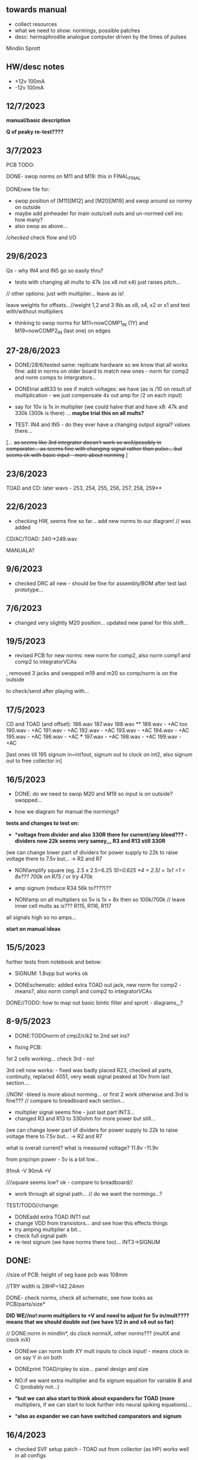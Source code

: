 ** towards manual

- collect resources
- what we need to show: normings, possible patches
- desc: hermaphrodite analogue computer driven by the times of pulses

Mindlin
Sprott


** HW/desc notes

- +12v 100mA
- -12v 100mA

** 12/7/2023

*manual/basic description* 

*Q of peaky re-test????*

** 3/7/2023

PCB TODO:

DONE- swop norms on M11 and M19: this in FINAL_FINAL

DONEnew file for:
- swop position of [M11][M12] and [M20][M19] and swop around so normy on outside
- maybe add pinheader for main outs/cell outs and un-normed cell ins: how many?
- also swop as above...

//checked/ check flow and I/O

** 29/6/2023

Qs - why IN4 and IN5 go so easily thru?

- tests with changing all mults to 47k (os x8 not x4) just raises pitch...

// other options: just with multiplier... leave as is!

leave weights for offsets...//weight 1,2 and 3 INs as x8, x4, x2 or x1 and test with/without multipliers

- thinking to swop norms for M11=nowCOMP1_IN (1Y) and M19=nowCOMP2_IN (last one) on edges

** 27-28/6/2023

- DONE/28/6/tested same: replicate hardware so we know that all works fine: add in norms on
  older board to match new ones - norm for comp2 and norm comps to
  intergrators...

- DONEtrial ad633 to see if match voltages: we have (as is /10 on result of multiplication - we just compensate 4x out amp for /2 on each input)

- say for 10v is 1x in multiplier (we could halve that and have x8: 47k and 330k (300k is there) ... *maybe trial this on all mults?*

- TEST: IN4 and IN5 - do they ever have a changing output signal? values there...

[... +as seems like 3rd integrator doesn't work so well/possibly in  comparator... as seems fine with changing signal rather than
  pulse... but seems ok with basic input - more about norming+ ]

** 23/6/2023

TOAD and CD: later wavs - 253, 254, 255, 256, 257, 258, 259**

** 22/6/2023

- checking HW, seems fine so far... add new norms to our diagram! // was added

CD/AC/TOAD: 240->249.wav

MANUALA?

** 9/6/2023

- checked DRC all new - should be fine for assembly/BOM after test last prototype...

** 7/6/2023

- changed very slightly M20 position... updated new panel for this shift...

** 19/5/2023

- revised PCB for new norms: new norm for comp2, also norm comp1 and comp2 to integratorVCAs

, removed 3 jacks and swopped m19 and m20 so comp/norm is on the outside

to check/send after playing with...

** 17/5/2023

CD and TOAD (and offset):
186.wav
187.wav
188.wav **
189.wav - +AC too
190.wav - +AC
191.wav - +AC
192.wav - +AC
193.wav - +AC
194.wav - +AC
195.wav - +AC
196.wav - +AC  ***
197.wav - +AC
198.wav - +AC
199.wav - +AC

[last ones till 195 signum in=int1out, signum out to clock on int2, also signum out to free collector in]

** 16/5/2023

- DONE: do we need to swop M20 and M19 so input is on outside? swopped...

- how we diagram for manual the normings?

*tests and changes to test on:*

- **voltage from divider and also 330R there for current/any bleed??? - dividers now 22k seems very samey,,, R3 and R13 still 330R*

(we can change lower part of dividers for power supply to 22k to raise voltage there to 7.5v but... -> R2 and R7

- NON!amplify square (eg. 2.5 x 2.5=6.25 /10=0.625 *4 = 2.5) = 1x1 =1 = 8x???  700k on R75 // or try 470k

- amp signum (reduce R34 56k to????)??

- NON!amp on all multipliers so 5v is 1x = 8x then so 100k/700k // leave inner cell mults as is??? R115, R116, R117

all signals high so no amps...

*start on manual ideas*

** 15/5/2023

further tests from notebook and below:

- SIGNUM: 1.8vpp but works ok

- DONEschematic: added extra TOAD out jack, new norm for comp2 - means?, also norm comp1 and comp2 to integratorVCAs

DONE//TODO: how to map out basic bintic filter and sprott - diagrams,,,? 

** 8-9/5/2023

- DONE:TODOnorm of cmp2/clk2 to 2nd set ins?

- fixing PCB:

1st 2 cells working... check 3rd - no!

3rd cell now works: - fixed was badly placed R23, checked all parts, continuity, replaced 4051, very weak signal peaked at 10v from last section....

//NON! -bleed is more about norming...  or first 2 work otherwise and 3rd is fine??? // compare to breadboard each section...

- multiplier signal seems fine - just last part INT3...
- changed R3 and R13 to 330ohm for more power but still...

(we can change lower part of dividers for power supply to 22k to raise voltage there to 7.5v but... -> R2 and R7

what is overall current? what is measured voltage? 11.8v -11.9v

from pnp/npn power - 5v is a bit low...

91mA -V
90mA +V

///square seems low? ok - compare to breadboard//

- work through all signal path... // do we want the normings...?

TEST/TODO//change:

- DONEadd extra TOAD INT1 out
- change VDD from transistors... and see how this effects things
- try amping multiplier a bit...
- check full signal path
- re-test signum (we have norms there too)... INT3->SIGNUM

** DONE: 

//size of PCB: height of seg base pcb was 108mm

//TRY width is 28HP=142.24mm

DONE- check norms, check all schematic, see how looks as PCB/parts/size*

*DID WE//no!:norm multipliers to +V and need to adjust for 5v in/mult????means that we should double out (we have 1/2 in and x4 out so far)*

// DONE:norm in mindlin*, do clock normsX, other norms??? (multX and clock inX)

- DONEwe can norm both XY mult inputs to clock input! - means clock in on say Y in on both

- DONEprint TOAD/ripley to size... panel design and size

- NO:if we want extra multiplier and fix signum equation for variable B and C (probably not...)

- **but we can also start to think about expanders for TOAD (more*
  multipliers, if we can start to look further into neural spiking
  equations)...

- **also as expander we can have switched comparators and signum*

** 16/4/2023

- checked SVF setup patch - TOAD out from collector (as HP) works well in all configs 

- but for norming to make sense we would need to insert blank jacks to cut connections...

- that we can also have different weightings for multipliers... (x10, x100)... TRY THIS!

** 12/4/2023

RECHECKS!!
- DONE- still peaky//re-check sprott again// then with fixed signum

- mindlin in basic format... INV3 and INV4 (no in resistor) are now fixed 100n integrators...

- check peaks/floor/ceiling in all sections - bit by bit - without feedback?

trashed first VCA (replaced part chasing offsets from source), first switched cap is odd for sure)

multiplier instead of VCA for offset Q - how to test??? // and we need to double output for 5v


** 11/4/2023

- DONE:return to THAT style multipliers... and think on how could deal with 10x in INV/collector...

- DONEretest comparator circuit, 

DONE//TEST-10x on INV

- check ins and outs on schematic

** 6/4/2023

DONEpatch notes: clock in from pulse out of main audio CD and main CD into one of xy of toad

- TESTED 10k in to mults/1k out // and 1k out of integrator (NOT from VCA) - but should be fine...

- CHANGED now///tested straight clock in: bleeds in signal and does not give fine clock... added divider after diode and 47k GND - fixed...

4.2v is high level in...

- we can norm both XY mult inputs to clock input!

- do we want 4x mults in - so add one mult

** 4/4/2023

- tested offset thing - needs to adjust VCA/amp values 
- TODO: 
-test 10k in to mults, test with straight signal into counter//see below
-layout/prototype schematic

** 2/4/2023

103.wav all ins from CD!
104.wav with AC also

** 1/4/2023++

- already more or less tested with input impedance and out for each section. out=1k, in=10k/100k

// just test multiplier... with 10k in

decide on 10k ins...

- for INTcells we have 100k in already, but need out

- invertor could be 10k/100k - we have 10k already
- adapt multiplier... 10k in // which we did test
- signum is 10k // can be 100k - not so diferent

- TODO: test with signal into counter (no protection, no comparator - say use AC comp out) -> pin1 but we need to lose R20/1K and D3...
- DONE - test with offset/atten board/vca to build/test BUILT 

TESTED:
- now with sprott signum section as fixed and followed by multiplier - no INV after and works ok. but still very high
- trying now without amp after mults (as was in THAT) but still with divided input - similar and peaky...
- now with no dividers (as we first had) - somehow bit rougher so maybe keep as option
- then Mindlin - seems fine. to test further...

** 31/3/2023

- all switched cap sections seem to behave differently - adding 100nf on -rail to schematic - TO_TEST - seems much more stable!

2nd integrator has very high output though...

/// to change back mults to see what differences are...

[maybe after patch sprott - first with signum as we have it (but then no mult) _inv then... - need fixed signum!]

sprott so far - first integrator is very high

// note integrator cell is vca followed by integration

///TODO:

- DONEtry fixed signum with multiplier in // [check sign again but looks like inverted...]

- make offset/atten board and try mindlin with this on mult ins...
- check again mindlin with VCA before integrator in each cell
- check voltage for VCA to open, adjust to 5V and find simulations .txt

- trial with first multiplier option (not analogue thing)
- figure out all impedances (esp for offset and atten, and if that should be seperate)
- document well and design as normed modular system...
- base with jacks and no panel yet // with or without norming

** 30/3/2023+

- modular scheme???

// test new schemes

Mindlin: new layout fine, still clipping, to trial THAT multiplier works

behaves differently on last switched caps - so maybe first is not functioning well (square waves)...

but no indication why that is??? replacing one cap...47nF check... no wasn't it

- *TOAD_FINAL/TOAD2 is the one...* // maybe make copy of this! *FINAL_FINAL*

//start working on this for modular scheme

// new layout of sprott to test: fixed signum into mult. *but do we need to invert it? test and document this clearly*

- breadboard vca and offsets... // or solder... 
- comparators and delta sig - delta sig is on other board - to be tested!

** newer 22/7/2022+

// how to fix hard hitting: retrial Mindlin with just multipliers then trial extensions...DONE - still hits hard but can follow with smaller amp...

or go back to dual/double filter notion: shared/normed clock - shared ins/as/outs?

** 2/10

- pcb/proto for Mindlin... and also utilities as one we have

should it hit bounds (we follow circuit exactly)????

** 1/10

mindlin seems always hit peaks....

- fixed resistor works ok, but some variable?

no extension

all bit high frequency as is... how to lower + we need fixed resistors

** 28-30/10/2022

first attempts with Mindlin: first attempts still peak...

- DONEtoo many VCAs, to trial with fixed resistors, trial with 2 mults replaced by VCA, and extension from sprottXX

- design/test double filter proto - where to cross over.... proto 2x independent filters with all crossovers exposed on pins...

(or part build old big proto board to handle sprott as we have all there - just a bit messy on breadboard for mindlin...)

// sprott has 3x integrators

// 

sprott/filter:

- 1st inv feedback goes straght into inv / no 10k/100k

in chamberlain example we have 100k/200r divider for 3080

** 27/10/2022

- +check all elements for reason hard clip then:+ just bintic, extended bintic : both go to rails quite often, vca2 from 1st to 2nd inv is key somehow

fixed feedback from 2nd integrator into inv/adder

vca input should not go to zero in!

1st 2 vcas could be chained/same control

(in case now we double up first vca,,, fixed)


 just mindlin with mults

breadboard vca was 2x at max.../// fixed now

** 26/10/2022

- trial with 2k into each INTegrator... DONE - helps a bit with sound but still clips/hard

- question if peaking is hardware fault - trial each integrator... (3rd is not at fault, could be 1st) - tested first two as fixed to no avail...


*** 13/10/2022

- fixed hardware problem below. but still too aggressive and hitting bounds...

*** 11/10/2022

- output is still too high (20 Vpp from B3???), sometimes for all

is issue with last integrator???? U6 or U1 // fixed as was power on q1 transistor - replaced

*** 6/10/2022 ++

- TOAD_FINAL/TOAD2 is the one... 

- check schematic against breadboard 
  - we have scaling of multiplier vca on inverted op amp (see below) followed by +

shoud be x10 or x100 ???

  - is B2->B2RET pos or neg? - this effects direction of pot POSITIVE
  - we have VCA between 1st inv and 1st int which works well - do we need vca then on audio in (total 7 VCA?)
  - check the 3 outs!


//// circuit itself to fix on: multiplier, VCA from inv to first integrator, + or -  B2->B2RET

- check ERC/DONE

- check footprints - again which ones we use for production??? -> but in kicad 6 we need check all SOIC, 1206=3126 (metric), 

Xcheck NPNX MMBT3904

Xcheck PNP!!! MMBT3906

- start on PCB layout - height is? width we determine but for x knobs and x outs we could say X U

height of seg base pcb was 108mm

width was 101.3 = 20HP

// we have 11 jacks: 6 VCA, 3 outs, clock in, input

6 pots: 6 VCA sections - but see below for 7

*** 25/7

- we calculate sprott res r68 as 2.5M - what do we have? 2.2M

- testing fully extended with vca also 1st inv->1st int so 7x vca if we include input.. works well

// multiplier always seems a bit lacking... but *now realising that was from mindlin we got rid of other 2x mults which divide by 10 is all out of scale*

- but if we return those we lose VCAs or is over complex - then fixed paths back...

or we amplify output of 2nd mult with inv op-amp then non-inv vca WORKING - multiply by 10 to scale up

still q of switch feedback 1st inv

- test other options and switching of +- 1st int return... (clk norm to sprott out, out1 from 1st int to input)


*** 23/7

- start from scratch, tested all VCA and all switched capsDONE - on basic bintic damping does little, trial also with 10k to gnd, still nothing much, 
- test multipliers...DONE

TODO:
- DONEtrial straight Mindlin // working well - again B2->return invertor is inverted pot // extended from b3 2nd int with extra INT and sprott also works ok

Q of first invertor vca to int (some odd sounds but), extended vca b3 to 3rd int - could be// not so exciting...

= trial again with first invertor to vca without extension

- trial straight sprott
- try just potTODO on cgs/bintic

** oops

Sprott extended Mindlin now // mistake in proto so no more so...

3out, 1clkin, 1input

6xCvins 6xknobs 

norms: OUT3(sprott) for feedback in, OUT1 for clk

// 21/7/2022 error on prototype as we had last stage of multiplier going back to B3 and not on to BB3 (and B3 was straight to BB3)

// we need to re-check all.../// in bintic 1st integrator return is inverted//

** previous:

- switched sprott/mindlin
- one slower mindlin controls another...
- sort mult outs and level of outs is too hot
- direction of knobs - eg. vca1 from 1st int back to inv should be inverted as goes high to low

** 27/6/2022

- working on schematic, added 3x OUTS: B2->OUT1, B3->OUT2, new OUT3 from sigg/sprott

3out
1clkin
1input

6xCvins 6xknobs 

** 13/6/2022

- DONE-draw up schematic we have bit - *we still need to consider level - do when we prototype* of outs and different outs

3x OUTs: B2, B3, 

- drawn up/to re-check, check and check again...

// mark which way pots should go for VCA - *on damp/1st inv vca should be other way round*

test signum out//out we have is 1st int//2nd int - would be 3 outs - working but 1st can be with 10k to our regular schematic out..

** 7/6/2022

// as it is now switched version seems cover different frequencies and
also we have vca of mindlin isolated - only works for that one, we
would need to share signal to vca for entry into sprott 3rd

*retry addition: addition now from 2nd integrator looks good so far - with standard sprott with inversion!*

- reworked some loose conns on smd pcb

- forgot one fixed 10k feedback path (from 2nd int to inv) on switched sprott - to re-try.,..
seems more unstable/oscillating at high freq with switch in... but that could just be breadboarding

- need take account of both feedbacks... or just leave in mindlin one... 

// measured 7.5v comes out as 5v

** 6/6/2022

Mindlin:

Mindlin extended justnow: we go to invert from 2nd integ then into 3rd integ->sprott
*but before we had extension after 2nd mult! - better/kindof... still not convinced on extension

- think about double mindlin, controlled slews into mindlin VCA???

no vca between inv and 1st int... 

** 4/6/2022

- redo solo with corrections- so all 10k input into invertor - works much better with input (re-check again)

- try sprott extension - works well with out from 2nd int to pot to
  bb3/r1 (3rd int) then into signum and then into independent inv and back in 10k first
  inv

TRY: could also replace pot with inv vca and do without inv here... TEST with extra VCA borrowed from input - tested.fine

** 3/6/2022

- we will have to redo mindlin as we had all feedback on one 10k into first invertorDONEimproved...

- remake of sprott but still sign of 1st int is wrong (+ still) when we use invertor on breadboard, but not on pcb???

pcb one has 1k dd1 into inv // and on sprott we go straight in (try this) - so that was solution

TODO: solo mindlin with correctionsGOOD, switched sprott/mindlin, extended mindlinYES/switchedNON


** 2/6/2022

- testing with switch across both (top of ADG is inv of lower section so switches in 1st int feedback and Gsprott section)
works ok, bit switchy but problem/question is int1 (d1-dd1) now works only with NON-INV ??? 

- to re-test +sprott+ and mindlin alone, finally remake extended mindlin, test switch in or out extension

// +whichever decision input on mindlin is dominating-was mistake on ins+ and out is too heavy/strong

** 1/6/2022

- 2x parallel filters with control and cross routing/switches - or just possibility of this for 2 of them

- TODO: basic touch switch module with ADG412 instead of 4066 and changed logic/power (see touch_toggle_smd) - make up in KICAD

working with touch_toggle and use _Q (pin 2) for inversion - so for 2x spdt we have lower 412 as on/upper as inverted

[need to add comparator and test this]

** 31/5/2022

- added in 3rd/int->sprott from 1st int (v out) and back into feedback path and seems to work well - maybe doesn't need switch...

[into BB3, R1 to sig1 and sig2/outfromsig to 1st inv in (no inv), so we keep original mindlin feedback

still on mindlin input is a odd as cuts so much...

- test switch - ADG 412 BRZ  SO16 slim: switch working in itself, but need to test with finger thing and comparator setup

- re-test sprott with manual connection for r9/feedback

** 30/5/2022

- input into mindlin? could also be VCA - so total of 6 VCA??? also
  need to try with proper inv - (remove r9 fixed feedback or just use
  074 on breadboard - tried)

- what are possible outs from Mindlin? from 1st int, 2nd int - v and w... we tried and v (first int) is harder and louder

- *from Sprott?*

... and one is in [enclosed G function] - so does it matter if that is shared with one Mindlin out?

- check we can just enter into either Mindlin or Sprott and switch outs?

- number of VCAs for each - should be equal if we have/try vca from inv to first integrator

each has 5 VCAs so far (for mindline: 4+1 if we test new mindlin one - tested and works ok - +VCA as sprott)

but in sprott one VCA is in [G/signum] - control goes to both? split?

// -[inv]-[int 1]->[int 2]->[G/signumetc->feedback to inv]
                 ->feedback+/- to inv [mind is +, sprott is -         

// just to document: idea is now to have as above - two integrators and switch in difference of mindlin, sprott....

5 VCA in, 2 clock in, 2 or 3 outs, touch in // size//design is central toad from Ripley

** 12/5/2022

- extend with extra integrator/bintic and signum neg into signum but
  we don't have spare VCA so just use pot/inv (not inv4)// also hard to know where to extend from....

tried from out of 2nd integrator/not neg -> bb3 then r1 into signum and back into first integrator - (invertor)

mindlin test layout: 
R1 highest - C3 x
R2 lowest - C1
R3 mid - C2 x
r1 and r3 were mults

and C4 is first R

** 10/5/2022

- either dual/split or switching (then need to find good switch) or some hybrid of this
2 branches join...

*first Mindlin notes:*

- setup as book but 1st R between integrators works well at 100ohm (tried 1k.10k then is more like sprott ringing)

- can also be VCA (noninv)

- try: replace invertors with VCA inv (to test)DONE... +on one it only works with one of the invertors??? (inv4) which is the one we turned into integrator! [but with that extra integrator+

- simplifying... we can remove B(t) multiplier and just use VCA, same for E(t) or vice versa

- q scaling of these ins and also of VCA vs mult (see above - both do similar job)

+r2 doesn't do much,,,but...+

** 9/5/2022

- thinking about split/combine of mindlin/sprott - that can be just 2 sides rather than doubled up, and with norms across one to other
or switches of paths one to other...
- also norm of sprott out back to its own clock
- investigate other outs: B1x, B2x, B3x, R1 (we use)

- now patch mindlin: nada at first (also norm q for 2 inputs), multiplier always hot: *ad633 ar soic has different pins to what we have on pcb...*

+where are DIP for testings?+

- think of smaller utilities eg. onebit/sigmadelta

** 6/5/2022

analogue thing: 

- *for G(x)= -B(x) + Csgn(x) // which is just with inverter before the G(x) so is what we had below with last VCA inverted!*

but we have adjustable ratio within the signum...

from sprott (a new class): B=1.2, C=2.0

1/1.2 for signal = 8.333k vs 1k ref
Vs/C = 10/2 = 50k for signum

but on coeff6: signum = same more or less as signal: try with own circuit (and scope?): r68 (leave as 2M)

** 5/5/2022

- signum trials with analogue thing:

implemented with comparator and with no input we have chaos with exact
equation/layout but with very precise settings for signum relationship!

also very low freq but now add inbetween coeffs - still low and unstable 

coeff5 is signum amount
coeff6 is siganl in Cx-bsgnX


- trial last integrator is not switched - change last INV4 (r90) to 10n integrator and ditch r89:

again nothing when have last VCA non-inverted....// and double checked vca4 is all fine

- under what conditions it stops (as is just extra feedback?)

Q if is inversion before b3 which counts or??? as long as there is inversion (so can also be after signum)
try sans signum(still inversion issue)

*stability of signum with no gnd bias on comparator?* - how to re-test this 

- maybe ditch signum so is just bintic merge with mindlin // bintic vs. mindlin...

** 4/5/2022

- fixed up all VCAs with new values (not think on CV in now) 

- test BINTIC [d1->dd1 inv], rest +

bintic is fine, but still SIGNUM thing on positive vca (so minus back in) just bumps down/up to rails...

** 3/5/2022

- according to equations last/3rd/signum path should not be inverting ????

X''' = -G(x) + Ax'' + x'

- 100k also in last path is necessary (we have 22k in R72 already but up to 100K)

- worried about impedance in LM13700 inputs - how can we change this - LM13700 is fine but prob in current control

also 1k in bintics to check and 100k for gnd on damper to maybe add...

Iabc is control current max 2mA // recalculate

say for 1st R40 and R41 is 100K then r44 is 22k (we can also change top in pot/divider) - seems to work fine as is with changes noted

- temp remove r9 to test 1st invertor as is offset...// replaced

** 2/5/2022

- if we invert b3->bb3 (so input to 3rd integral - x which goes to
  signum) then seems stable and quite interesting 

** 29/4/2022

r68 try 1.5m according to calcs for 12v // try 2m as no 1.5 -- trying but still unstable

** 28/4/2022

- revisiting - had to resolder u1 1st amp does have connection to b3 through r9 which explains what we thought was bleed

////
- +basic bintic with 2x switched caps and 3x vca is strong on clock and not much input+ - was one cap unsoldered now fixed and behaves well...
- bit now with 3x bintic/integrators and signum is 10v no signal out from R1->out amplifier

signals from others... is bb3 bin/int working??? fixed r24 and worked a bit/not now//signum?

d1 to dd1 is inverted...

- how did we calc values for VCAs - halving signal at max?

** 22/12/2021

- if we think of a simple switching analogue comp - with several 4066
  switch points which can be switched by hand (a switch, touch/toggle)
  or by CV->comparator

what voltage can 4066 handle/what is its max power? as on touch toggle
we use +-9v to power - i think is 18v so we need to design around this

** 19/10/2021

TOAD test/configurations: bottom ad633 needs replacing,
sigma-delta-comparator is wrong way round for data return so only
works with invQ - but why doesn’t work with high freq AC signal - as
need to raise gnd from clk comparator as in bintic comp...  bintic to
test still, vca to test fully-works

- we change r68 for x-signum(x) as the signum is very high (-12 to +12v) so we have 1M for the moment and looks better

- we need to test bintic with VCA

sort of works in odd ways but ok with simple set up with 2x switched caps and damping in signum/or inversion

TODO from above/notes: swop sigma-delt comp +- for data return, fix clock comparator in there/test on breadboard maybe

** //////

In progress - from previous filter design but now merge of SIGNUM
chaos, WASP 4069 filter with extra integrator, and bintic switched
cap filter:

To note for new schematic:

- +12v and GND only throughout except first and last stage
- maybe add OTA/VCA on input too
- OTA control of b1/bb1 - b2/bb2 and b3/bb3 is all from same CV - one knob/cv

- OTA control of VCA in, damping?? and SIGNUM feedback is all CV - so 2 or 3 more knob/CV

- all 4069 are seperate to avoid heating - do we need to GND extra pins? no

- TEST: WASP feedback with diodes ->

- On breadboard is from where damping would be //2nd stage// - we just have 100k and
  pot at moment - test with wasp feedback - tested and works well but
  we can't put under voltage control

- Original damping option with 22k (or otherwise) to GND and OTA
  feedback (on sprott that was inverting then into inverting in so we
  test it non-inverting ??) TEST

- test LM13700 with extra op-amp (we tried this for first stage B1/BB1 and seems to work but then we need to go inv and inv - TEST for all


- prototype PCB with all stages pluggable, NLC-style SIGNUM also patchable and invert/non-inv input options for each OTA  

- note that in HAIBLE/DUAL WASP there is 1k in parallel with 10k LIN pot and 1k and diode at bottom of pot - this is to turn into log pot?

- in sprott what we have for last SIGNUM feedback stage is x-signum(x) which is same as in Sprott paper "A new class of chaotic circuit"

G(x)=Bx-Csgn(x) which plugs into x``` + Ax`` + x` = G(x)

x``` + Ax`` + x` = Bx-Csgn(x)

so: x``` + Ax`` + x` - [Bx-Csgn(x)] = 0

which is close to:

sprott manual is ax``` + bx`` + [cSGN(x) - dx] = 0

where is x` ??? 

* TODO

- front vca or not? TESTED and gets complicated...

so we have 3 mid stages controlled by one CV, damping-CV, SIGNUM CV = 3xCV so maybe


- 47k for ota stages

- test different feedback options for damping/first feedback loop:
  tested 51k to GND and straight 13700 through (+) and this works
  fine: maybe leave WASP feedback as an option on test pcb

- test all feedthrough 13700 with extra op amp and inv/inv setup - so 2 extra to do - seems to work out also but values will need to be tweaked

- test extra op-amp on signum but then we reverse the OTA! - tested but not sure - so leave as is...

- maybe leave out alt signum
